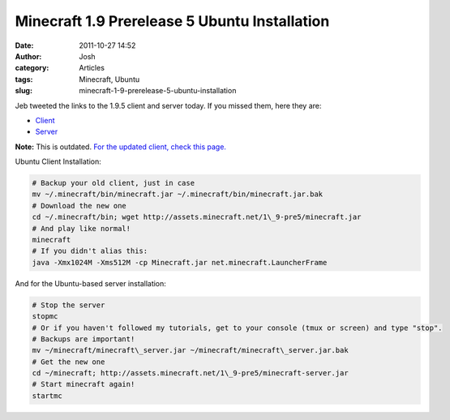 Minecraft 1.9 Prerelease 5 Ubuntu Installation
##############################################
:date: 2011-10-27 14:52
:author: Josh
:category: Articles
:tags: Minecraft, Ubuntu
:slug: minecraft-1-9-prerelease-5-ubuntu-installation

Jeb tweeted the links to the 1.9.5 client and server today. If you
missed them, here they are:

-  `Client`_
-  `Server`_

**Note:** This is outdated. `For the updated client, check this page.`_

Ubuntu Client Installation:

.. code-block:: bash

	# Backup your old client, just in case
	mv ~/.minecraft/bin/minecraft.jar ~/.minecraft/bin/minecraft.jar.bak
	# Download the new one
	cd ~/.minecraft/bin; wget http://assets.minecraft.net/1\_9-pre5/minecraft.jar
	# And play like normal!
	minecraft
	# If you didn't alias this:
	java -Xmx1024M -Xms512M -cp Minecraft.jar net.minecraft.LauncherFrame


And for the Ubuntu-based server installation:

.. code-block:: bash

	# Stop the server
	stopmc
	# Or if you haven't followed my tutorials, get to your console (tmux or screen) and type "stop".
	# Backups are important!
	mv ~/minecraft/minecraft\_server.jar ~/minecraft/minecraft\_server.jar.bak
	# Get the new one
	cd ~/minecraft; http://assets.minecraft.net/1\_9-pre5/minecraft-server.jar
	# Start minecraft again!
	startmc



.. _Client: http://assets.minecraft.net/1_9-pre5/minecraft.jar
.. _Server: http://assets.minecraft.net/1_9-pre5/minecraft.jar
.. _For the updated client, check this page.: http://www.servercobra.com/minecraft-1-9-release-candidate-2-ubuntu-installation/
